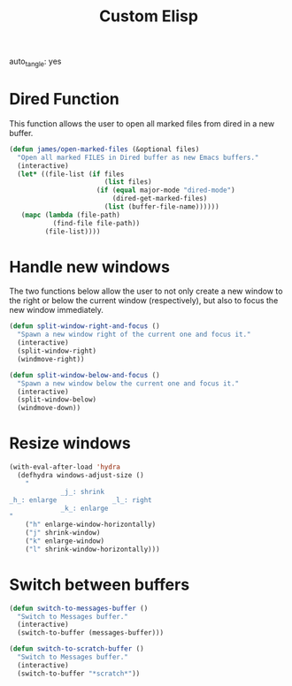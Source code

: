 #+title: Custom Elisp
#+property: header-args:emacs-lisp  :mkdirp yes :lexical t :exports code
#+property: header-args:emacs-lisp+ :tangle custom-elisp.el
#+property: header-args:emacs-lisp+ :mkdirp yes :noweb no-export
auto_tangle: yes
* Dired Function
This function allows the user to open all marked files from dired in a new buffer.
#+begin_src emacs-lisp
(defun james/open-marked-files (&optional files)
  "Open all marked FILES in Dired buffer as new Emacs buffers."
  (interactive)
  (let* ((file-list (if files
                        (list files)
                      (if (equal major-mode "dired-mode")
                          (dired-get-marked-files)
                        (list (buffer-file-name))))))
   (mapc (lambda (file-path)
           (find-file file-path))
         (file-list))))
#+end_src
* Handle new windows
The two functions below allow the user to not only create a new window
to the right or below the current window (respectively), but also to
focus the new window immediately.
#+begin_src emacs-lisp
(defun split-window-right-and-focus ()
  "Spawn a new window right of the current one and focus it."
  (interactive)
  (split-window-right)
  (windmove-right))

(defun split-window-below-and-focus ()
  "Spawn a new window below the current one and focus it."
  (interactive)
  (split-window-below)
  (windmove-down))
#+end_src

* Resize windows
#+begin_src emacs-lisp
(with-eval-after-load 'hydra
  (defhydra windows-adjust-size ()
    "
             _j_: shrink
_h_: enlarge              _l_: right
             _k_: enlarge
"
    ("h" enlarge-window-horizontally)
    ("j" shrink-window)
    ("k" enlarge-window)
    ("l" shrink-window-horizontally)))
#+end_src

* Switch between buffers
#+begin_src emacs-lisp
(defun switch-to-messages-buffer ()
  "Switch to Messages buffer."
  (interactive)
  (switch-to-buffer (messages-buffer)))

(defun switch-to-scratch-buffer ()
  "Switch to Messages buffer."
  (interactive)
  (switch-to-buffer "*scratch*"))
#+end_src
